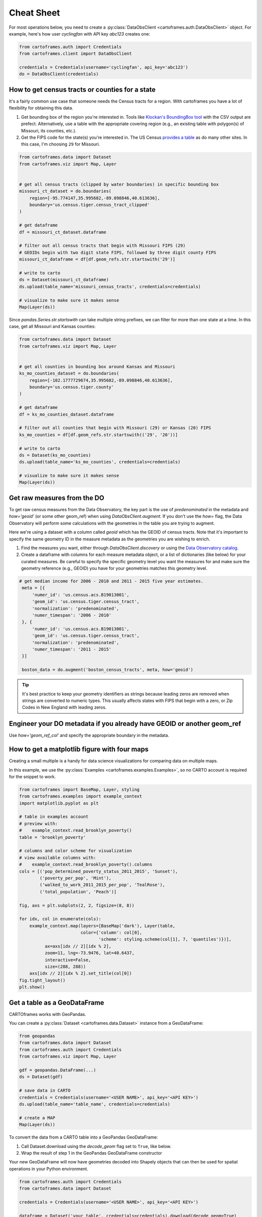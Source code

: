 Cheat Sheet
===========

For most operations below, you need to create a :py:class:`DataObsClient <cartoframes.auth.DataObsClient>` object. For example, here's how user `cyclingfan` with API key `abc123` creates one:

.. code::

    from cartoframes.auth import Credentials
    from cartoframes.client import DataObsClient

    credentials = Credentials(username='cyclingfan', api_key='abc123')
    do = DataObsClient(credentials)

How to get census tracts or counties for a state
------------------------------------------------

It's a fairly common use case that someone needs the Census tracts for a region. With cartoframes you have a lot of flexibility for obtaining this data.

1. Get bounding box of the region you're interested in. Tools like `Klockan's BoundingBox tool <https://boundingbox.klokantech.com/>`__ with the CSV output are prefect. Alternatively, use a table with the appropriate covering region (e.g., an existing table with polygon(s) of Missouri, its counties, etc.).
2. Get the FIPS code for the state(s) you're interested in. The US Census `provides a table <https://www.census.gov/geo/reference/ansi_statetables.html>`__ as do many other sites. In this case, I'm choosing ``29`` for Missouri.

.. code::

    from cartoframes.data import Dataset
    from cartoframes.viz import Map, Layer


    # get all census tracts (clipped by water boundaries) in specific bounding box
    missouri_ct_dataset = do.boundaries(
        region=[-95.774147,35.995682,-89.098846,40.613636],
        boundary='us.census.tiger.census_tract_clipped'
    )

    # get dataframe
    df = missouri_ct_dataset.dataframe

    # filter out all census tracts that begin with Missouri FIPS (29)
    # GEOIDs begin with two digit state FIPS, followed by three digit county FIPS
    missouri_ct_dataframe = df[df.geom_refs.str.startswith('29')]

    # write to carto
    ds = Dataset(missouri_ct_dataframe)
    ds.upload(table_name='missouri_census_tracts', credentials=credentials)

    # visualize to make sure it makes sense
    Map(Layer(ds))


.. image:: img/cheatsheet_do_census_tracts.png
   :alt: Map with census tracts of Missouri

Since `pandas.Series.str.startswith` can take multiple string prefixes, we can filter for more than one state at a time. In this case, get all Missouri and Kansas counties:

.. code::

    from cartoframes.data import Dataset
    from cartoframes.viz import Map, Layer


    # get all counties in bounding box around Kansas and Missouri
    ks_mo_counties_dataset = do.boundaries(
        region=[-102.1777729674,35.995682,-89.098846,40.613636],
        boundary='us.census.tiger.county'
    )

    # get dataframe
    df = ks_mo_counties_dataset.dataframe

    # filter out all counties that begin with Missouri (29) or Kansas (20) FIPS
    ks_mo_counties = df[df.geom_refs.str.startswith(('29', '20'))]

    # write to carto
    ds = Dataset(ks_mo_counties)
    ds.upload(table_name='ks_mo_counties', credentials=credentials)

    # visualize to make sure it makes sense
    Map(Layer(ds))


.. image:: img/cheatsheet_do_counties.png
   :alt: Map with counties for Kansas and Missouri

Get raw measures from the DO
----------------------------

To get raw census measures from the Data Observatory, the key part is the use of `predenominated` in the metadata and `how='geoid'` (or some other geom_ref) when using `DataObsClient.augment`. If you don't use the `how=` flag, the Data Observatory will perform some calculations with the geometries in the table you are trying to augment.

Here we're using a dataset with a column called `geoid` which has the GEOID of census tracts. Note that it's important to specify the same geometry ID in the measure metadata as the geometries you are wishing to enrich.

1. Find the measures you want, either through `DataObsClient.discovery` or using the `Data Observatory catalog <https://cartodb.github.io/bigmetadata/>`__.
2. Create a dataframe with columns for each measure metadata object, or a list of dictionaries (like below) for your curated measures. Be careful to specify the specific geometry level you want the measures for and make sure the geometry reference (e.g., GEOID) you have for your geometries matches this geometry level.


.. code::

   # get median income for 2006 - 2010 and 2011 - 2015 five year estimates.
    meta = [{
        'numer_id': 'us.census.acs.B19013001',
        'geom_id': 'us.census.tiger.census_tract',
        'normalization': 'predenominated',
        'numer_timespan': '2006 - 2010'
    }, {
        'numer_id': 'us.census.acs.B19013001',
        'geom_id': 'us.census.tiger.census_tract',
        'normalization': 'predenominated',
        'numer_timespan': '2011 - 2015'
    }]

    boston_data = do.augment('boston_census_tracts', meta, how='geoid')


.. tip:: It's best practice to keep your geometry identifiers as strings because leading zeros are removed when strings are converted to numeric types. This usually affects states with FIPS that begin with a zero, or Zip Codes in New England with leading zeros.

Engineer your DO metadata if you already have GEOID or another geom_ref
-----------------------------------------------------------------------

Use `how='geom_ref_col'` and specify the appropriate boundary in the metadata.

How to get a matplotlib figure with four maps
---------------------------------------------

Creating a small multiple is a handy for data science visualizations for comparing data on multiple maps.

In this example, we use the :py:class:`Examples <cartoframes.examples.Examples>`, so no CARTO account is required for the snippet to work.

.. code::

   from cartoframes import BaseMap, Layer, styling
   from cartoframes.examples import example_context
   import matplotlib.pyplot as plt

   # table in examples account
   # preview with:
   #    example_context.read_brooklyn_poverty()
   table = 'brooklyn_poverty'

   # columns and color scheme for visualization
   # view available columns with:
   #    example_context.read_brooklyn_poverty().columns
   cols = [('pop_determined_poverty_status_2011_2015', 'Sunset'),
           ('poverty_per_pop', 'Mint'),
           ('walked_to_work_2011_2015_per_pop', 'TealRose'),
           ('total_population', 'Peach')]

   fig, axs = plt.subplots(2, 2, figsize=(8, 8))

   for idx, col in enumerate(cols):
       example_context.map(layers=[BaseMap('dark'), Layer(table,
                           color={'column': col[0],
                                  'scheme': styling.scheme(col[1], 7, 'quantiles')})],
             ax=axs[idx // 2][idx % 2],
             zoom=11, lng=-73.9476, lat=40.6437,
             interactive=False,
             size=(288, 288))
       axs[idx // 2][idx % 2].set_title(col[0])
   fig.tight_layout()
   plt.show()

.. image:: img/small_multiple.png
   :alt: Small multiple example with matplotlib and Context.map

Get a table as a GeoDataFrame
-----------------------------

CARTOframes works with GeoPandas.

You can create a :py:class:`Dataset <cartoframes.data.Dataset>` instance from a GeoDataFrame:

.. code::

    from geopandas
    from cartoframes.data import Dataset
    from cartoframes.auth import Credentials
    from cartoframes.viz import Map, Layer

    gdf = geopandas.DataFrame(...)
    ds = Dataset(gdf)

    # save data in CARTO
    credentials = Credentials(username='<USER NAME>', api_key='<API KEY>')
    ds.upload(table_name='table_name', credentials=credentials)

    # create a MAP
    Map(Layer(ds))

To convert the data from a CARTO table into a GeoPandas GeoDataFrame:

1. Call Dataset.download using the `decode_geom` flag set to ``True``, like below.
2. Wrap the result of step 1 in the GeoPandas GeoDataFrame constructor

Your new GeoDataFrame will now have geometries decoded into Shapely objects that can then be used for spatial operations in your Python environment.

.. code::

    from cartoframes.auth import Credentials
    from cartoframes.data import Dataset

    credentials = Credentials(username='<USER NAME>', api_key='<API KEY>')

    dataframe = Dataset('your_table', credentials=credentials).download(decode_geom=True)

    gdf = gpd.GeoDataFrame(dataframe)


Skip SSL verification
---------------------

Some `on premises installations of CARTO <https://carto.com/developers/on-premises/>`__ don't need SSL verification. You can disable this using the requests library's `Session class <http://docs.python-requests.org/en/master/user/advanced/#session-objects>`__ and passing that into your :py:class:`Credentials <cartoframes.auth.Credentials>`.

.. code::

    from requests import Session
    session = Session()
    session.verify = False

    credentials = Credentials(username='<USER NAME>', api_key='<API KEY>')


Perform long running query if a timeout occurs
-----------------------------------------------

In order to run a long running query, CARTO has the
`Batch API <https://carto.com/developers/sql-api/reference/#tag/Batch-Queries>`.
Below is a sample workflow for how to perform a long running query that would otherwise produce timeout errors.

.. code::

    from cartoframes.auth import Credentials
    from cartoframes.client import SQLClient

    credentials = Credentials(username='<USER NAME>', api_key='<API KEY>')
    sql = SQLClient(credentials)

    sql.execute('<LONG RUNNING QUERY>')


Subdivide Data Observatory search region into sub-regions
---------------------------------------------------------

Some geometries in the Data Observatory are too large, numerous, and/or complex to retrieve in one request. Census tracts (especially if they are shoreline-clipped) is one popular example. To retrieve this data, it helps to first break the search region into subregions, collect the data in each of the subregions, and then combine the data at the end. To avoid duplicate geometries along the sub-region edges, we apply the `DataFrame.drop_duplicates` method for the last step.

.. code::

    import itertools

    # bbox that encompasses lower 48 states of USA
    bbox = [
        -126.8220242454,
        22.991640246,
        -64.35549002,
        51.5559807141
    ]

    # make these numbers larger if the sub-regions are not small enough
    # make these numbers smaller to get more data in one call
    num_divs_lng = 5
    num_divs_lat = 3

    delta_lng_divs = (bbox[2] - bbox[0]) / num_divs_lng
    delta_lat_divs = (bbox[3] - bbox[1]) / num_divs_lat

    sub_data = []
    for p in itertools.product(range(num_divs_lng), range(num_divs_lat)):
        sub_bbox = (
            bbox[0] + p[0] * delta_lng_divs,
            bbox[1] + p[1] * delta_lat_divs,
            bbox[0] + (p[0] + 1) * delta_lng_divs,
            bbox[1] + (p[1] + 1) * delta_lat_divs
        )
        _df = do.boundaries(
            region=sub_bbox,
            boundary='us.census.tiger.census_tract_clipped'
        )
        sub_data.append(_df)

    df_all = pd.concat(sub_data)[['geom_refs', 'the_geom']]
    df_all.drop_duplicates(inplace=True)
    del sub_data
